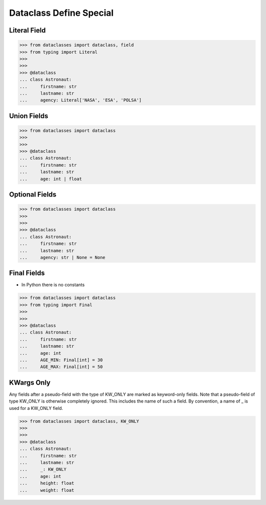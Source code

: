 Dataclass Define Special
========================


Literal Field
-------------
>>> from dataclasses import dataclass, field
>>> from typing import Literal
>>>
>>>
>>> @dataclass
... class Astronaut:
...     firstname: str
...     lastname: str
...     agency: Literal['NASA', 'ESA', 'POLSA']


Union Fields
------------
>>> from dataclasses import dataclass
>>>
>>>
>>> @dataclass
... class Astronaut:
...     firstname: str
...     lastname: str
...     age: int | float


Optional Fields
---------------
>>> from dataclasses import dataclass
>>>
>>>
>>> @dataclass
... class Astronaut:
...     firstname: str
...     lastname: str
...     agency: str | None = None


Final Fields
------------
* In Python there is no constants

>>> from dataclasses import dataclass
>>> from typing import Final
>>>
>>>
>>> @dataclass
... class Astronaut:
...     firstname: str
...     lastname: str
...     age: int
...     AGE_MIN: Final[int] = 30
...     AGE_MAX: Final[int] = 50


KWargs Only
-----------
Any fields after a pseudo-field with the type of KW_ONLY are marked as
keyword-only fields. Note that a pseudo-field of type KW_ONLY is otherwise
completely ignored. This includes the name of such a field. By convention, a
name of _ is used for a KW_ONLY field.

>>> from dataclasses import dataclass, KW_ONLY
>>>
>>>
>>> @dataclass
... class Astronaut:
...     firstname: str
...     lastname: str
...     _: KW_ONLY
...     age: int
...     height: float
...     weight: float


.. todo:: Assignments
